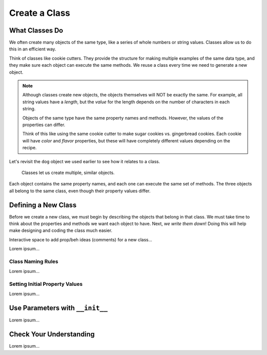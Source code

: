 Create a Class
==============

What Classes Do
---------------

We often create many objects of the same type, like a series of whole numbers
or string values. Classes allow us to do this in an efficient way.

Think of classes like cookie cutters. They provide the structure for making
multiple examples of the same data type, and they make sure each object can
execute the same methods. We reuse a class every time we need to generate a new
object.

.. admonition:: Note

   Although classes create new objects, the objects themselves will NOT be
   exactly the same. For example, all string values have a *length*, but the
   *value* for the length depends on the number of characters in each string.

   Objects of the same type have the same property names and methods. However,
   the values of the properties can differ.

   Think of this like using the same cookie cutter to make sugar cookies vs.
   gingerbread cookies. Each cookie will have *color* and *flavor* properties,
   but these will have completely different values depending on the recipe.

Let's revisit the ``dog`` object we used earlier to see how it relates to a
class.

.. figure:: figures/classes-vs-objects.png
   :alt: Figure showing how classes relate to objects.
   :width: 80%

   Classes let us create multiple, similar objects.

Each object contains the same property names, and each one can execute the same
set of methods. The three objects all belong to the same class, even though
their property values differ.

Defining a New Class
--------------------

Before we create a new class, we must begin by describing the objects that
belong in that class. We must take time to think about the properties and
methods we want each object to have. Next, *we write them down*! Doing this
will help make designing and coding the class much easier.



Interactive space to add prop/beh ideas (comments) for a new class...

Lorem ipsum...

Class Naming Rules
^^^^^^^^^^^^^^^^^^

Lorem ipsum...

Setting Initial Property Values
^^^^^^^^^^^^^^^^^^^^^^^^^^^^^^^

Lorem ipsum...

Use Parameters with ``__init__``
--------------------------------

Lorem ipsum...

Check Your Understanding
------------------------

Lorem ipsum...
